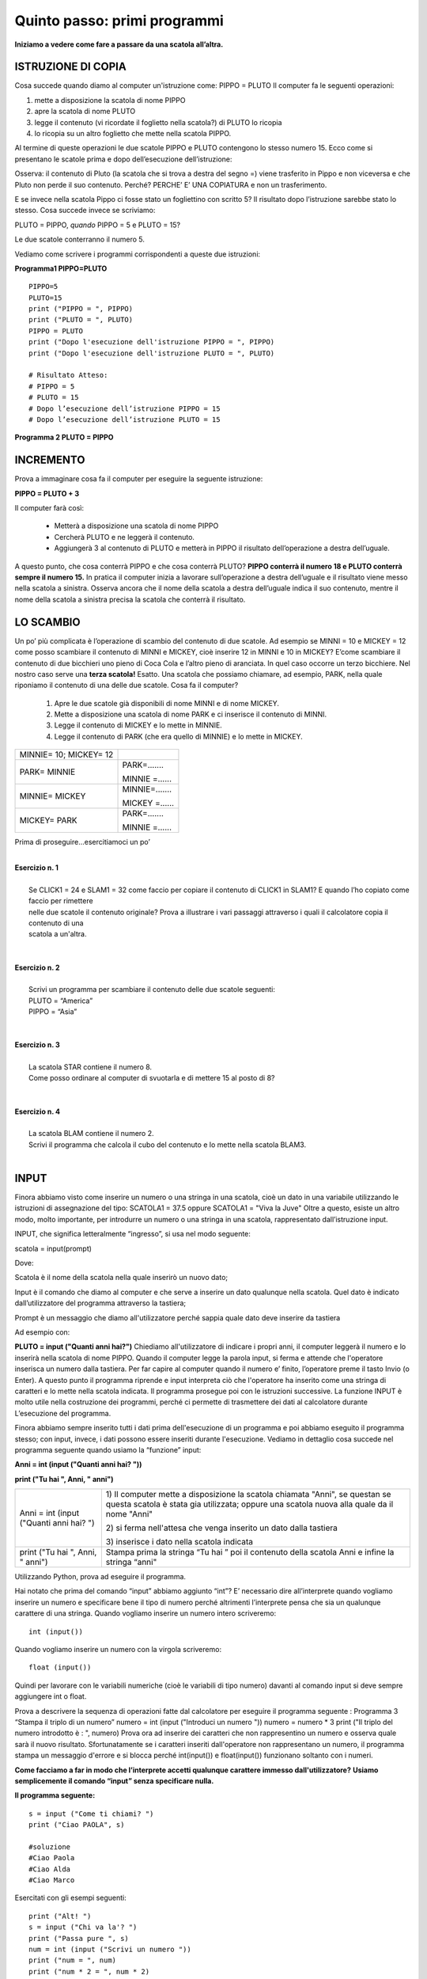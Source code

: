 =================================
**Quinto passo: primi programmi**
=================================

.. role:: boltred

.. role:: blue

.. role:: red

.. role:: boltblue

.. role:: green

**Iniziamo a vedere come fare a passare da una scatola all’altra.**

:boltblue:`ISTRUZIONE DI COPIA`
===============================

Cosa succede quando diamo al computer un'istruzione come: 
PIPPO = PLUTO
Il computer fa le seguenti operazioni: 

1. mette a disposizione la scatola di nome PIPPO

2. apre la scatola di nome PLUTO 

3. legge il contenuto (vi ricordate il foglietto nella scatola?) di PLUTO lo ricopia 

4. lo ricopia su un altro foglietto che  mette nella scatola PIPPO.

Al termine di queste operazioni le due scatole PIPPO e PLUTO contengono lo stesso numero 15. 
:blue:`Ecco come si presentano le scatole prima e dopo dell’esecuzione dell’istruzione:`

.. image:: images/pipponuovo.png
   :align: center
   :width: 150pt

:blue:`Osserva`: il contenuto di Pluto (la scatola che si trova a destra del segno =) viene trasferito in Pippo e non viceversa e che Pluto non perde il suo contenuto. Perché?
:blue:`PERCHE’ E’ UNA COPIATURA` e non un trasferimento.

E se invece nella scatola Pippo ci fosse stato un fogliettino 
con scritto 5?
Il risultato dopo l’istruzione sarebbe stato lo stesso. 
Cosa succede invece se scriviamo: 

PLUTO = PIPPO,
*quando* 
PIPPO = 5 e PLUTO = 15? 

Le due scatole conterranno il numero 5. 

Vediamo come scrivere i programmi corrispondenti a queste due istruzioni: 

**Programma1 PIPPO=PLUTO**
::

	PIPPO=5
	PLUTO=15
	print ("PIPPO = ", PIPPO)
	print ("PLUTO = ", PLUTO)
	PIPPO = PLUTO
	print ("Dopo l'esecuzione dell'istruzione PIPPO = ", PIPPO) 
	print ("Dopo l'esecuzione dell'istruzione PLUTO = ", PLUTO)
	
	# Risultato Atteso:
	# PIPPO = 5
	# PLUTO = 15
	# Dopo l’esecuzione dell’istruzione PIPPO = 15 
	# Dopo l’esecuzione dell’istruzione PLUTO = 15 
                

**Programma 2 PLUTO = PIPPO**

.. activecode:: Copiatura
   :coach:
   :caption: Come copiare
   
   PIPPO=5
   PLUTO=15
   print ("PIPPO = ", PIPPO)
   print ("PLUTO = ", PLUTO)
   print ("PLUTO = ", PIPPO) 
   print ("PIPPO = ", PIPPO)

:boltblue:`INCREMENTO` 
======================

Prova a immaginare cosa fa il computer per eseguire la seguente istruzione:

**PIPPO = PLUTO + 3**

Il computer farà così: 

    - Metterà a disposizione una scatola di nome PIPPO
    - Cercherà PLUTO e ne leggerà il contenuto.
    - Aggiungerà 3 al contenuto di PLUTO e metterà in PIPPO il risultato dell’operazione a destra dell’uguale. 
      
A questo punto, che cosa conterrà PIPPO e che cosa conterrà PLUTO? 
**PIPPO conterrà il numero 18 e PLUTO conterrà sempre il numero 15.** 
In pratica il computer inizia a lavorare sull’operazione a destra dell’uguale e il risultato viene messo nella scatola a sinistra.
Osserva ancora che il nome della scatola a destra dell’uguale indica il suo contenuto, mentre il nome della scatola a sinistra precisa la scatola
che conterrà il risultato.

.. image:: images/pippot.png
   :align: center
   :width: 200pt
 
:boltblue:`LO SCAMBIO`
======================
 
Un po’ più complicata è l’operazione di scambio del contenuto di due scatole. 
Ad esempio se MINNI = 10 e MICKEY = 12 come posso scambiare il contenuto di MINNI e MICKEY, cioè inserire 12 in MINNI e 10 in MICKEY?
E’come scambiare il contenuto di due bicchieri uno pieno di Coca Cola e l’altro pieno di aranciata. In quel caso occorre un terzo bicchiere. 
Nel nostro caso serve una **terza scatola!**
Esatto. Una scatola che possiamo chiamare, ad esempio, PARK, 
nella quale riponiamo il contenuto di una delle due scatole. Cosa fa il computer?  
    
    1. Apre le due scatole già disponibili di nome MINNI e di nome MICKEY. 
    2. Mette a disposizione una scatola di nome PARK e ci inserisce il contenuto di MINNI. 
    3. Legge il contenuto di MICKEY e lo mette in MINNIE. 
    4. Legge il contenuto di PARK (che era quello di MINNIE) e lo mette in MICKEY. 

+-------------------------------+-----------------------------+
| :blue:`MINNIE= 10; MICKEY= 12`|                             |
+-------------------------------+-----------------------------+
| :blue:`PARK= MINNIE`          | :boltblue:`PARK=.......`    |
|                               |                             |
|                               | :boltblue:`MINNIE =......`  |
+-------------------------------+-----------------------------+
| :blue:`MINNIE= MICKEY`        | :boltblue:`MINNIE=.......`  |
|                               |                             |
|                               | :boltblue:`MICKEY =......`  |
+-------------------------------+-----------------------------+
| :blue:`MICKEY= PARK`          | :boltblue:`PARK=.......`    |
|                               |                             |
|                               | :boltblue:`MINNIE =......`  |
+-------------------------------+-----------------------------+

:blue:`Prima di proseguire...esercitiamoci un po’`

|
| **Esercizio n. 1** 
|
|	Se CLICK1 = 24 e SLAM1 = 32 come faccio per copiare il contenuto di CLICK1 in SLAM1? E quando l’ho copiato come faccio per rimettere
|       nelle due scatole il contenuto originale? Prova a illustrare i vari passaggi attraverso i quali il calcolatore copia il contenuto di una
|       scatola a un'altra. 
|

|
| **Esercizio n. 2** 
|
|	Scrivi un programma per scambiare il contenuto delle due scatole seguenti:
|       PLUTO = “America” 
|       PIPPO = “Asia”
|

|
| **Esercizio n. 3** 
|
|	La scatola STAR contiene il numero 8. 
|       Come posso ordinare al computer di svuotarla e di mettere 15 al posto di 8?
|

|
| **Esercizio n. 4**
|
|	La scatola BLAM contiene il numero 2. 
|       Scrivi il programma che calcola il cubo del contenuto e lo mette nella scatola BLAM3. 
|

:boltblue:`INPUT` 
=================

Finora abbiamo visto come inserire un numero o una stringa in una scatola, cioè un dato in una variabile utilizzando le istruzioni di assegnazione
del tipo:
SCATOLA1 = 37.5 oppure SCATOLA1 = "Viva la Juve" 
Oltre a questo, esiste un altro modo, molto importante, per introdurre un numero o una stringa in una scatola, rappresentato dall’istruzione
input. 

:boltblue:`INPUT`, che significa letteralmente “ingresso”, si usa nel modo seguente: 

:blue:`scatola` = :green:`input`:red:`(prompt)`

Dove:

:blue:`Scatola` è il nome della scatola nella quale inserirò un nuovo dato;

:green:`Input` è il comando che diamo al computer e che serve a inserire un dato qualunque  nella scatola. Quel dato è indicato dall’utilizzatore del programma attraverso la tastiera;

:red:`Prompt` è un messaggio che diamo all'utilizzatore perché sappia quale dato deve inserire da tastiera 

Ad esempio con:

**PLUTO = input ("Quanti anni hai?")** 
Chiediamo all'utilizzatore di indicare i propri anni, il computer leggerà il numero e lo inserirà nella
scatola di nome PIPPO. Quando il computer legge la parola input, si ferma e attende che l'operatore inserisca un numero dalla tastiera. 
Per far capire al computer quando il numero e’ finito, l’operatore preme il tasto Invio (o Enter). A questo punto il programma riprende e input
interpreta ciò che l'operatore ha inserito come una stringa di caratteri e lo mette nella scatola indicata. 
Il programma prosegue poi con le istruzioni successive. 
La funzione INPUT è molto utile nella costruzione dei programmi, perché ci permette di trasmettere dei dati al calcolatore durante L’esecuzione
del programma. 

Finora abbiamo sempre inserito tutti i dati prima dell'esecuzione di un programma e poi abbiamo eseguito il programma stesso; con input, invece,
i dati possono essere inseriti durante l'esecuzione. Vediamo in dettaglio cosa succede nel programma seguente quando usiamo la “funzione” input: 

**Anni = int (input ("Quanti anni hai? "))** 

**print ("Tu hai ", Anni, " anni")**

+-----------------------------------------+----------------------------------------+
| Anni = int (input ("Quanti anni hai? ") | 1) Il computer mette a disposizione la |
|                                         | scatola chiamata "Anni", se questan se |
|                                         | questa scatola è stata gia utilizzata; |
|                                         | oppure una scatola nuova alla quale da |
|                                         | il nome "Anni"                         |
|                                         |                                        |
|                                         | 2) si ferma nell'attesa che venga      |
|                                         | inserito un dato dalla tastiera        |
|                                         |                                        |
|                                         | 3) inserisce i dato nella scatola      | 
|                                         | indicata                               |
+-----------------------------------------+----------------------------------------+                                       
| print ("Tu hai ", Anni, " anni")        | Stampa prima la stringa “Tu hai  ”     |                                  
|                                         | poi il contenuto della scatola Anni    | 
|                                         | e infine la stringa “anni"             |
+-----------------------------------------+----------------------------------------+                                         
                                       
Utilizzando Python, prova ad eseguire il programma. 

Hai notato che prima del comando “input” abbiamo aggiunto “int”?
E’ necessario dire all’interprete quando vogliamo inserire un numero e specificare bene il tipo di numero perché altrimenti l’interprete pensa che
sia un qualunque carattere di una stringa.
Quando vogliamo :boltred:`inserire un numero intero` scriveremo: 

::

	int (input()) 

Quando vogliamo :boltblue:`inserire un numero con la virgola` scriveremo: 

::

	float (input())

Quindi per lavorare con le variabili numeriche (cioè le variabili di tipo numero) davanti al comando input si deve sempre aggiungere int o float. 

Prova a descrivere la sequenza di operazioni fatte dal calcolatore per eseguire il programma seguente :
Programma 3  “Stampa il triplo di un numero”
numero = int (input ("Introduci un numero "))
numero = numero * 3
print ("Il triplo del numero introdotto è : ", numero)
Prova ora ad inserire dei caratteri che non rappresentino un numero e osserva quale sarà il nuovo risultato. Sfortunatamente se i caratteri inseriti dall'operatore non rappresentano un numero, il programma stampa un messaggio d'errore e si blocca perché int(input()) e float(input()) funzionano soltanto con i numeri. 

**Come facciamo a far in modo che l’interprete accetti qualunque carattere immesso dall'utilizzatore?**
**Usiamo semplicemente il comando “input” senza specificare nulla.** 

**Il programma seguente:** 

::	

      	s = input ("Come ti chiami? ")
        print ("Ciao PAOLA", s)                       
	 
	#soluzione
 	#Ciao Paola
	#Ciao Alda
	#Ciao Marco 

Esercitati con gli esempi seguenti:

::

	print ("Alt! ")
	s = input ("Chi va la'? ")
	print ("Passa pure ", s)
	num = int (input ("Scrivi un numero "))
	print ("num = ", num)
	print ("num * 2 = ", num * 2)

        
**Esercitiamoci un po’** 

Ci sono più soluzioni possibili per ognuno degli esercizi proposti; sta a te trovarle e, soprattutto, provarle. 

1. Scrivi un programma che chiede un numero e ne calcola il quadrato e il cubo e li visualizza sullo schermo. 
    
2. Scrivi un programma che aggiunge 7 a qualunque numero inserito e visualizza il risultato sullo schermo. 
    
3. Scrivi un programma che chiede due numeri, li somma e visualizza il risultato. 
   
4. Scrivi il programma per calcolare l’area di qualunque rettangolo chiedendo all’utilizzatore la base e l’altezza. 
   
5. Scrivi il programma che chieda tre numeri e ne visualizzi sia la somma sia il prodotto. 
   
6. Scrivi il programma che calcola la metà e il doppio di qualunque numero inserito dall’utente, poi visualizza i risultati. 
    
7. Scrivi il programma che chiede la misura del lato di un quadrato e ne calcola l’area, poi visualizza il risultato. 
   
8. Scrivi il programma che calcola il perimetro del cortile della scuola che è un rettangolo i cui lati misurano rispettivamente 45 m e 65 m
   visualizza il risultato. Quindi calcola il perimetro di ogni rettangolo per il quale l’operatore inserisca la misura della base e
   dell’altezza. 
   
9. Scrivi un programma che chiede tre numeri, ne calcola la somma, la somma dei quadrati e il quadrato della somma. Infine, visualizza i
   risultati. 

.. activecode:: Esercizi
   :coach:
   :caption: Esercizi


**ESERCIZI CON VALUTAZIONE**

Concediamoci un momento di pausa per giocare un po’.
Prima di proseguire il nostro percorso di studio, facciamo 
un breve gioco. Giochiamo a:

:boltred:`CACCIA ALL’ERRORE!`

Regole del gioco: 
In ogni programma è inserito un errore. 
Leggi attentamente ciascun programma, prova a digitarlo utilizzando Python, scopri e correggi l’errore. 
Per ogni esercizio assegnati un punto se riesci a trovare l’errore e un altro punto se riesci a correggerlo.

------------------------------

::

         #Es. 1: 
	 stampa il nome del tuo cantante preferito.
         cantante = input ("Scrivi il nome del cantante preferito: ")
         print ("Il mio cantante preferito e' ", cantant)


------------------------------

::

       # Es. 2  	
	Input di numeri e stringhe

	Primonumero= int(input (“Scrivi il primo numero:  “))
	Secondonumero= int(input (“Scrivi il secondo numero: “))
	Nome = input (“Scrivi il tuo nome:  “)
	Cognome = input (“Scrivi il tuo cognome:  “)
	Print nome , cognome, “primonumero”, “per”, secondonumero, “uguale”, 
	primonumero*secondonumeeo
	

------------------------------

::

        #Es. 3: domanda di filosofia

	printt (" Sai in quale anno e' nato Socrate")
	sino = input ("si o no")
	print ("Ma certo, nell'anno 469 prima di Cristo")
	

------------------------------

::

        #Es. 4: divisione con resto

	primo = float (input ("Inserisci il primo numero"))
	secondo = float (input ("Inserisci il secondo numero"))
	print (primo, "diviso", secondo,"si ottiene", primo/secondo)
	print "il resto della divisione e' ", primo % secondo
	

